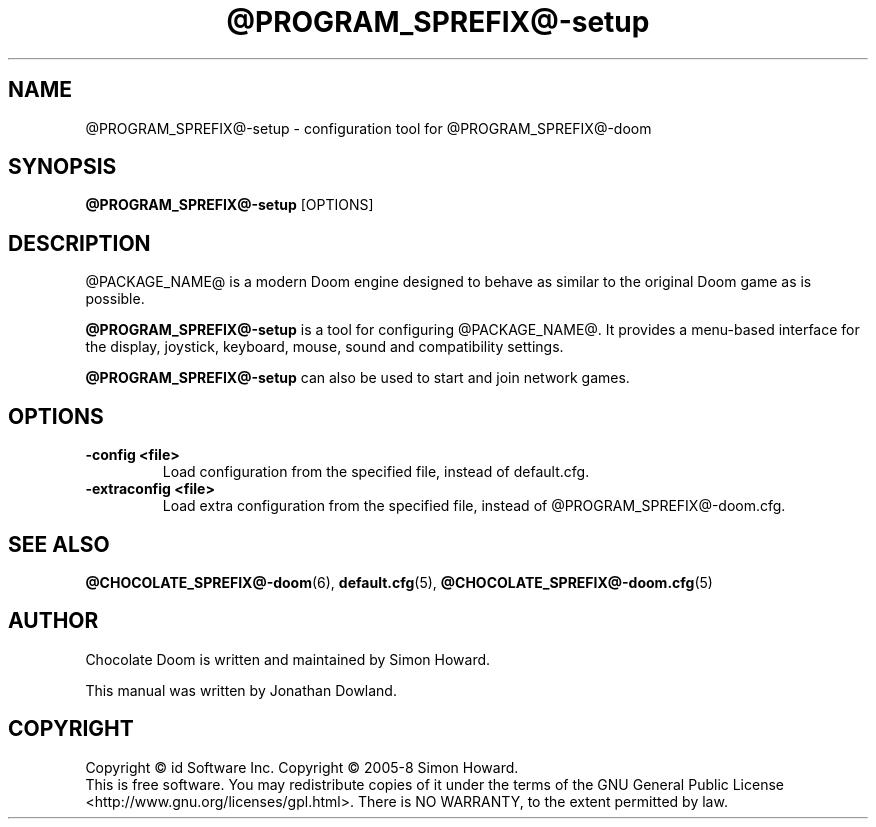 .TH @PROGRAM_SPREFIX@\-setup 6
.SH NAME
@PROGRAM_SPREFIX@\-setup \- configuration tool for @PROGRAM_SPREFIX@\-doom
.SH SYNOPSIS
.B @PROGRAM_SPREFIX@\-setup
[OPTIONS]
.SH DESCRIPTION
.PP
@PACKAGE_NAME@ is a modern Doom engine designed to behave
as similar to the original Doom game as is possible.
.PP
.B @PROGRAM_SPREFIX@\-setup
is a tool for configuring @PACKAGE_NAME@. It provides a menu\-based
interface for the display, joystick, keyboard, mouse, sound and
compatibility settings.
.PP
.B @PROGRAM_SPREFIX@\-setup
can also be used to start and join network games.
.PP
.SH OPTIONS
.TP
\fB-config <file>\fR
Load configuration from the specified file, instead of default.cfg. 
.TP
\fB-extraconfig <file>\fR
Load extra configuration from the specified file, instead of @PROGRAM_SPREFIX@\-doom.cfg. 
.SH SEE ALSO
\fB@CHOCOLATE_SPREFIX@\-doom\fR(6),
\fBdefault.cfg\fR(5),
\fB@CHOCOLATE_SPREFIX@\-doom.cfg\fR(5)
.SH AUTHOR
Chocolate Doom is written and maintained by Simon Howard.
.PP
This manual was written by Jonathan Dowland.
.SH COPYRIGHT
Copyright \(co id Software Inc.
Copyright \(co 2005-8 Simon Howard.
.br
This is free software.  You may redistribute copies of it under the terms of
the GNU General Public License <http://www.gnu.org/licenses/gpl.html>.
There is NO WARRANTY, to the extent permitted by law.

